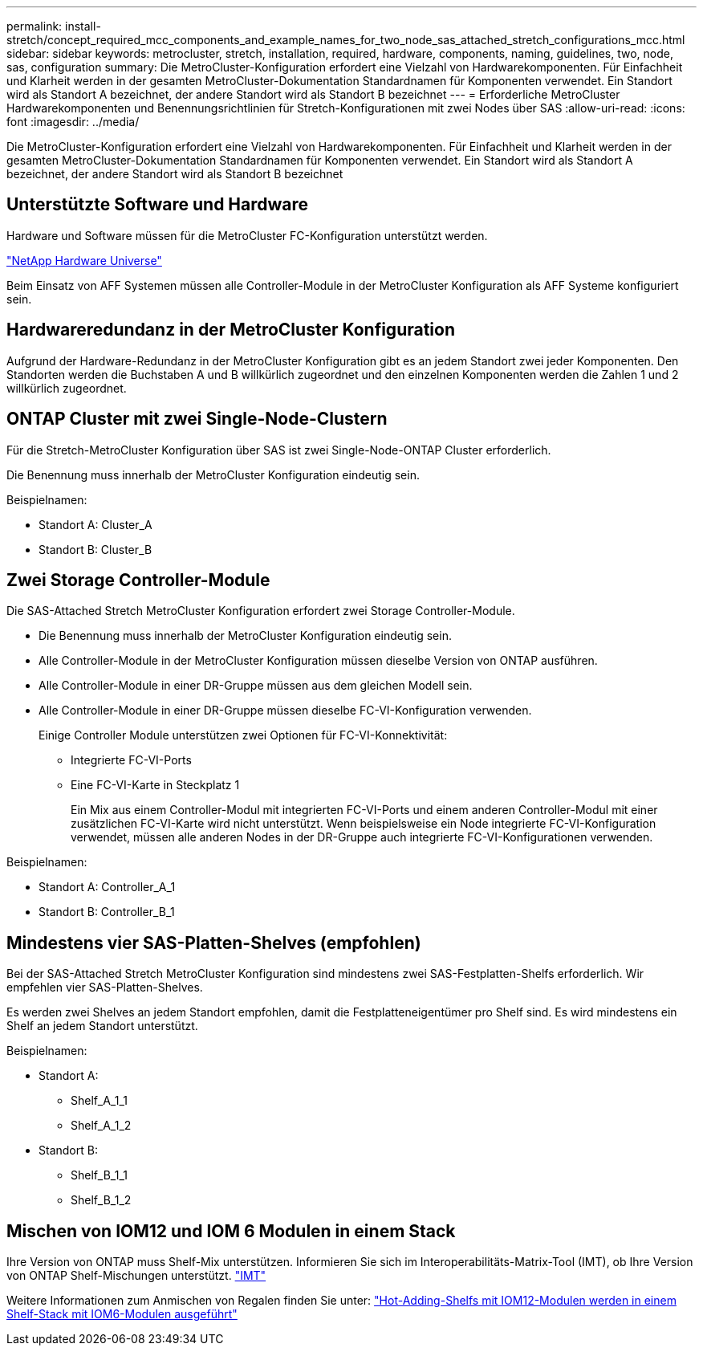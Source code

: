 ---
permalink: install-stretch/concept_required_mcc_components_and_example_names_for_two_node_sas_attached_stretch_configurations_mcc.html 
sidebar: sidebar 
keywords: metrocluster, stretch, installation, required, hardware, components, naming, guidelines, two, node, sas, configuration 
summary: Die MetroCluster-Konfiguration erfordert eine Vielzahl von Hardwarekomponenten. Für Einfachheit und Klarheit werden in der gesamten MetroCluster-Dokumentation Standardnamen für Komponenten verwendet. Ein Standort wird als Standort A bezeichnet, der andere Standort wird als Standort B bezeichnet 
---
= Erforderliche MetroCluster Hardwarekomponenten und Benennungsrichtlinien für Stretch-Konfigurationen mit zwei Nodes über SAS
:allow-uri-read: 
:icons: font
:imagesdir: ../media/


[role="lead"]
Die MetroCluster-Konfiguration erfordert eine Vielzahl von Hardwarekomponenten. Für Einfachheit und Klarheit werden in der gesamten MetroCluster-Dokumentation Standardnamen für Komponenten verwendet. Ein Standort wird als Standort A bezeichnet, der andere Standort wird als Standort B bezeichnet



== Unterstützte Software und Hardware

Hardware und Software müssen für die MetroCluster FC-Konfiguration unterstützt werden.

https://hwu.netapp.com["NetApp Hardware Universe"]

Beim Einsatz von AFF Systemen müssen alle Controller-Module in der MetroCluster Konfiguration als AFF Systeme konfiguriert sein.



== Hardwareredundanz in der MetroCluster Konfiguration

Aufgrund der Hardware-Redundanz in der MetroCluster Konfiguration gibt es an jedem Standort zwei jeder Komponenten. Den Standorten werden die Buchstaben A und B willkürlich zugeordnet und den einzelnen Komponenten werden die Zahlen 1 und 2 willkürlich zugeordnet.



== ONTAP Cluster mit zwei Single-Node-Clustern

Für die Stretch-MetroCluster Konfiguration über SAS ist zwei Single-Node-ONTAP Cluster erforderlich.

Die Benennung muss innerhalb der MetroCluster Konfiguration eindeutig sein.

Beispielnamen:

* Standort A: Cluster_A
* Standort B: Cluster_B




== Zwei Storage Controller-Module

Die SAS-Attached Stretch MetroCluster Konfiguration erfordert zwei Storage Controller-Module.

* Die Benennung muss innerhalb der MetroCluster Konfiguration eindeutig sein.
* Alle Controller-Module in der MetroCluster Konfiguration müssen dieselbe Version von ONTAP ausführen.
* Alle Controller-Module in einer DR-Gruppe müssen aus dem gleichen Modell sein.
* Alle Controller-Module in einer DR-Gruppe müssen dieselbe FC-VI-Konfiguration verwenden.
+
Einige Controller Module unterstützen zwei Optionen für FC-VI-Konnektivität:

+
** Integrierte FC-VI-Ports
** Eine FC-VI-Karte in Steckplatz 1
+
Ein Mix aus einem Controller-Modul mit integrierten FC-VI-Ports und einem anderen Controller-Modul mit einer zusätzlichen FC-VI-Karte wird nicht unterstützt. Wenn beispielsweise ein Node integrierte FC-VI-Konfiguration verwendet, müssen alle anderen Nodes in der DR-Gruppe auch integrierte FC-VI-Konfigurationen verwenden.





Beispielnamen:

* Standort A: Controller_A_1
* Standort B: Controller_B_1




== Mindestens vier SAS-Platten-Shelves (empfohlen)

Bei der SAS-Attached Stretch MetroCluster Konfiguration sind mindestens zwei SAS-Festplatten-Shelfs erforderlich. Wir empfehlen vier SAS-Platten-Shelves.

Es werden zwei Shelves an jedem Standort empfohlen, damit die Festplatteneigentümer pro Shelf sind. Es wird mindestens ein Shelf an jedem Standort unterstützt.

Beispielnamen:

* Standort A:
+
** Shelf_A_1_1
** Shelf_A_1_2


* Standort B:
+
** Shelf_B_1_1
** Shelf_B_1_2






== Mischen von IOM12 und IOM 6 Modulen in einem Stack

Ihre Version von ONTAP muss Shelf-Mix unterstützen. Informieren Sie sich im Interoperabilitäts-Matrix-Tool (IMT), ob Ihre Version von ONTAP Shelf-Mischungen unterstützt. https://imt.netapp.com/matrix/["IMT"^]

Weitere Informationen zum Anmischen von Regalen finden Sie unter: https://docs.netapp.com/platstor/topic/com.netapp.doc.hw-ds-mix-hotadd/home.html["Hot-Adding-Shelfs mit IOM12-Modulen werden in einem Shelf-Stack mit IOM6-Modulen ausgeführt"]
